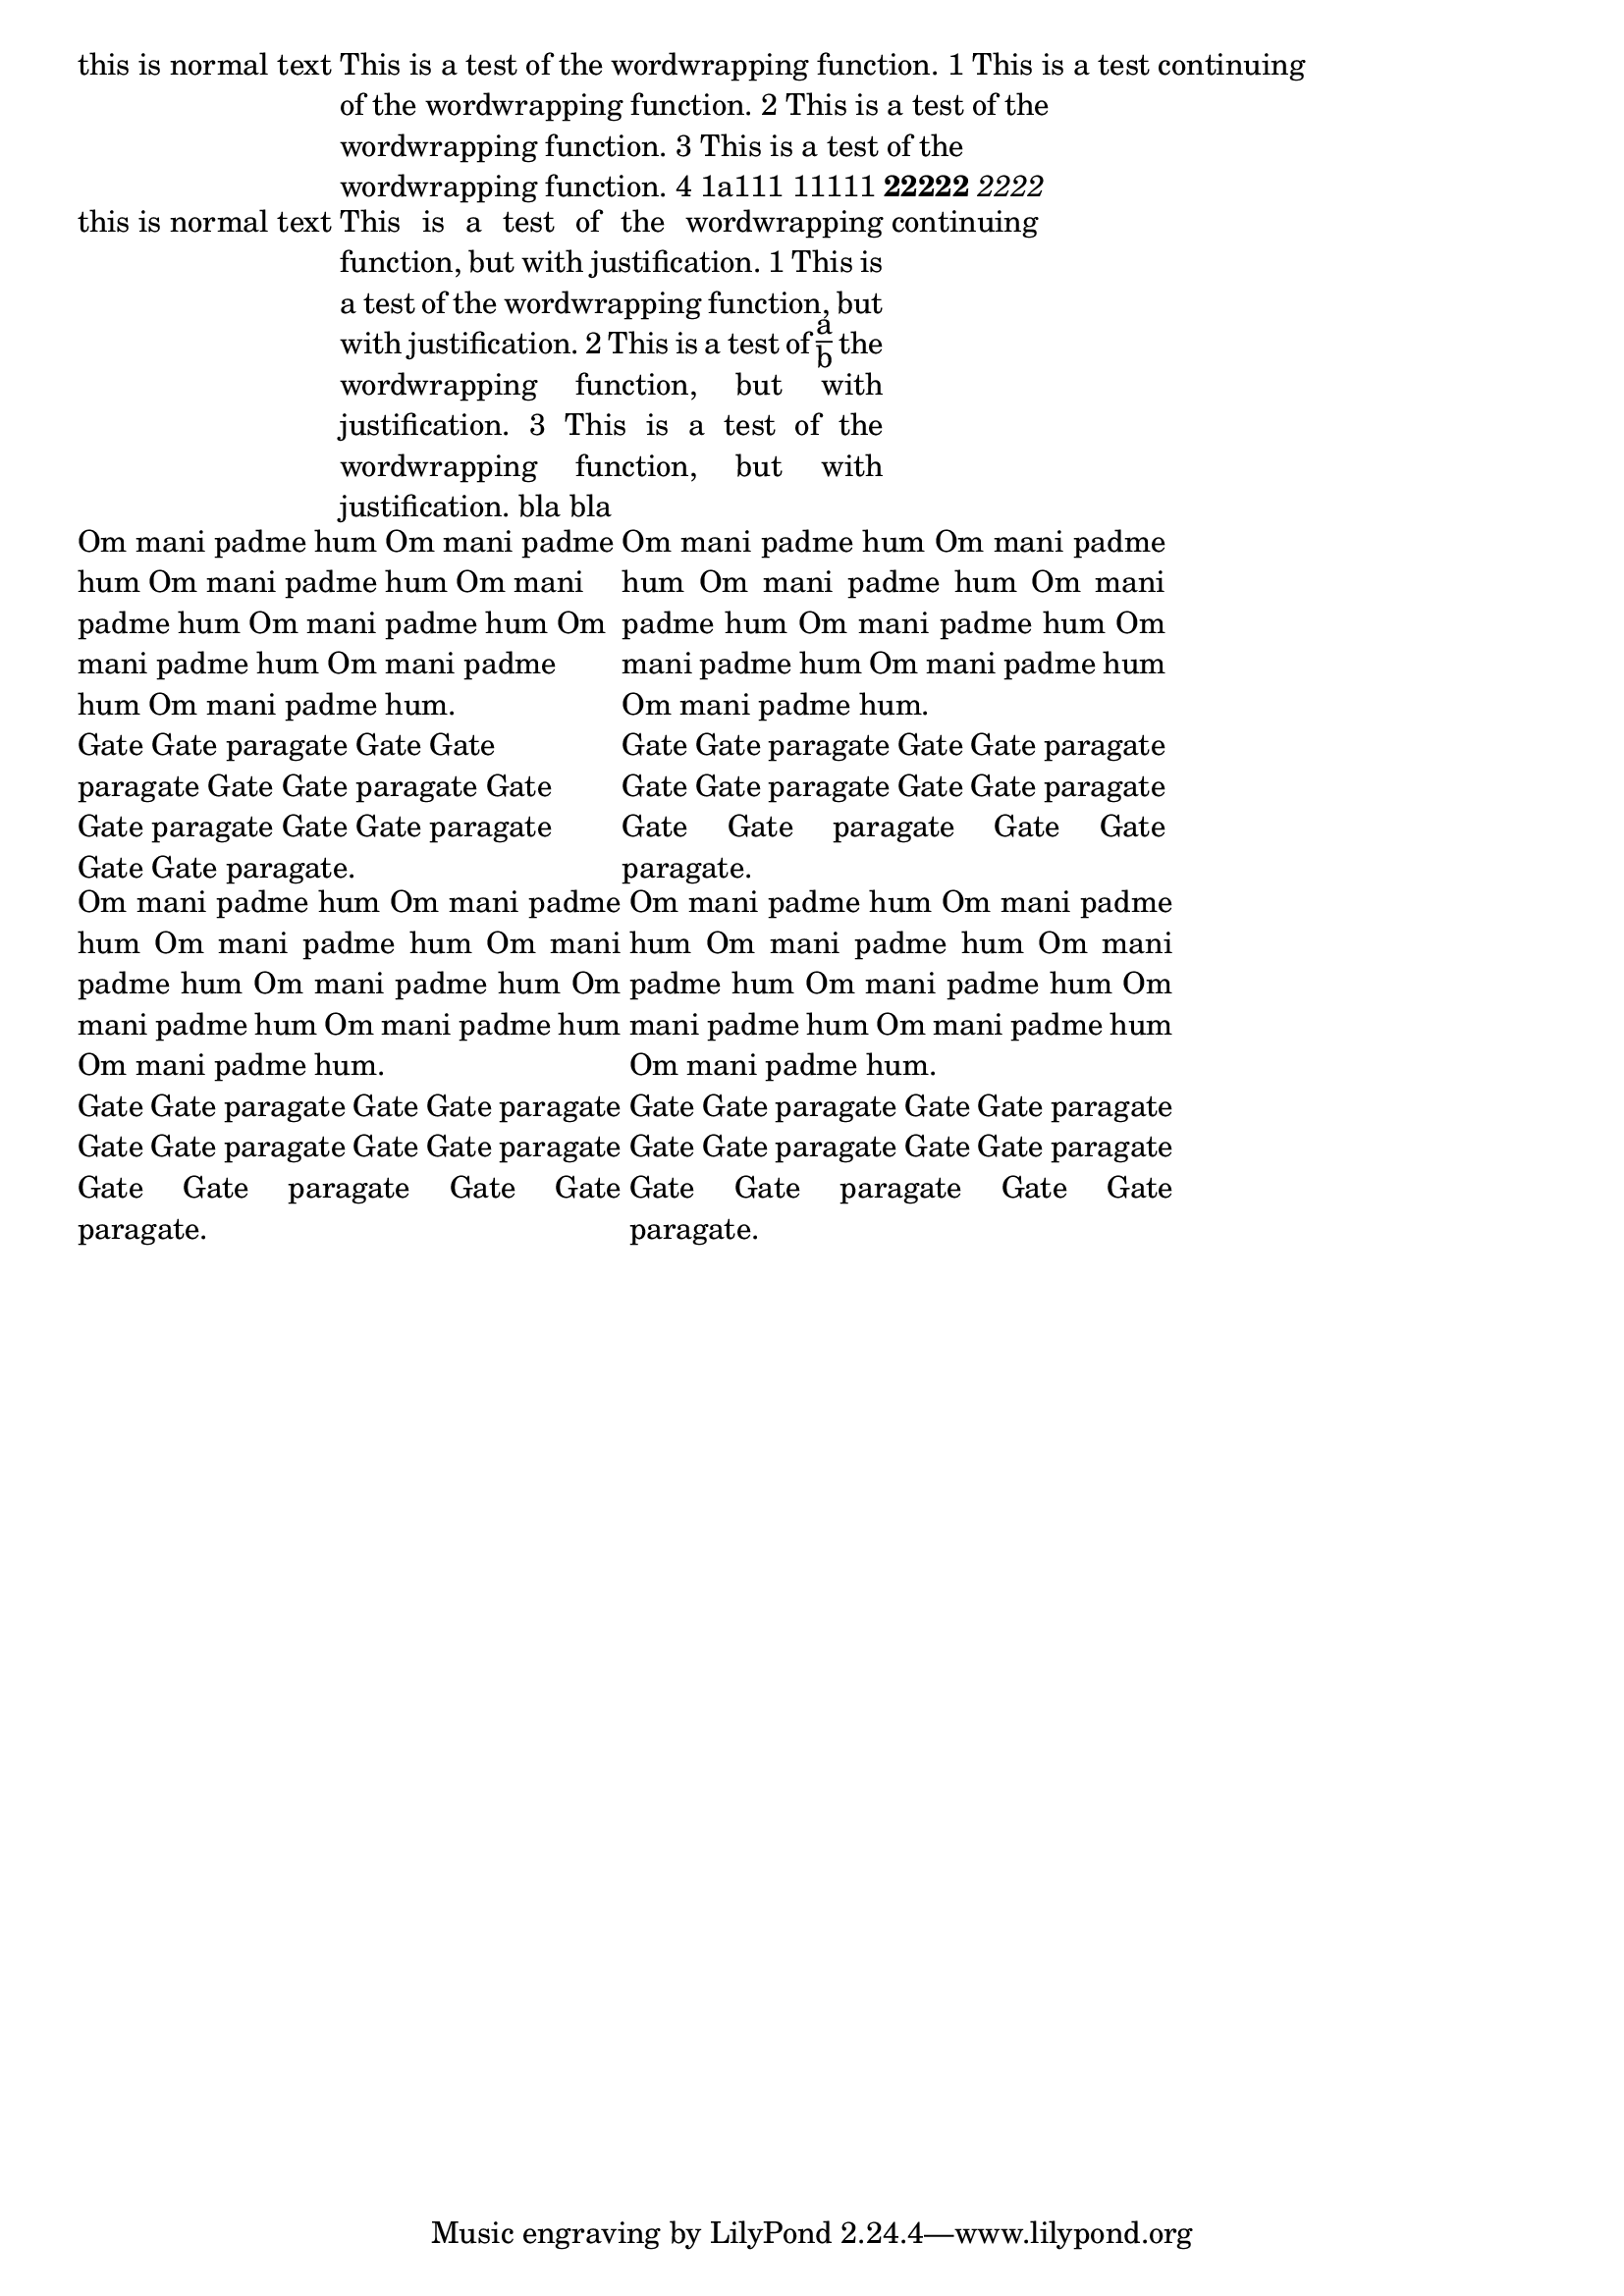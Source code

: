 \header {

  texidoc = "The markup commands @code{\\wordwrap} and @code{\\justify}
  produce simple paragraph text."

}

\version "2.21.0"

\markup {
  this is normal  text
  \override #'(line-width . 60)
  \wordwrap {
    This is a test of the wordwrapping function.
    1 This is a test of the wordwrapping function.
    2 This is a test of the wordwrapping function.
    3 This is a test of the wordwrapping function.
    4 1a111 11111  \bold 22222 \italic  2222
  }
  continuing
}

\markup {
  this is normal  text
  \override #'(line-width . 40)
  \justify {
    This is a test of the wordwrapping function, but with justification.
    1 This is a test of the wordwrapping function, but with justification.
    2 This is a test of \fraction a b the wordwrapping function, but with justification.
    3 This is a test of the wordwrapping function, but with justification. bla bla
  }
  continuing
}


\markup {

  \override #'(line-width . 40)

{  \wordwrap-string " Om mani padme hum Om mani padme hum Om mani
padme hum Om mani padme hum Om mani padme hum Om mani padme hum Om
mani padme hum Om mani padme hum.

Gate Gate paragate Gate Gate paragate Gate Gate paragate Gate Gate
paragate Gate Gate paragate Gate Gate paragate."

  \justify-string " Om mani padme hum Om mani padme hum Om mani
padme hum Om mani padme hum Om mani padme hum Om mani padme hum Om
mani padme hum Om mani padme hum.

Gate Gate paragate Gate Gate paragate Gate Gate paragate Gate Gate
paragate Gate Gate paragate Gate Gate paragate." }

}

% Test different line endings (LF vs. CRLF):
\markup {
  \override #'(line-width . 40)
  {
    % normal unix lineendings
    #(make-justify-string-markup " Om mani padme hum Om mani padme hum Om mani\npadme hum Om mani padme hum Om mani padme hum Om mani padme hum Om\nmani padme hum Om mani padme hum.\n\nGate Gate paragate Gate Gate paragate Gate Gate paragate Gate Gate\nparagate Gate Gate paragate Gate Gate paragate.")

    % use Windows CRLF and get the same result
    #(make-justify-string-markup " Om mani padme hum Om mani padme hum Om mani\r\npadme hum Om mani padme hum Om mani padme hum Om mani padme hum Om\r\nmani padme hum Om mani padme hum.\r\n\r\nGate Gate paragate Gate Gate paragate Gate Gate paragate Gate Gate\r\nparagate Gate Gate paragate Gate Gate paragate.")
  }
}
